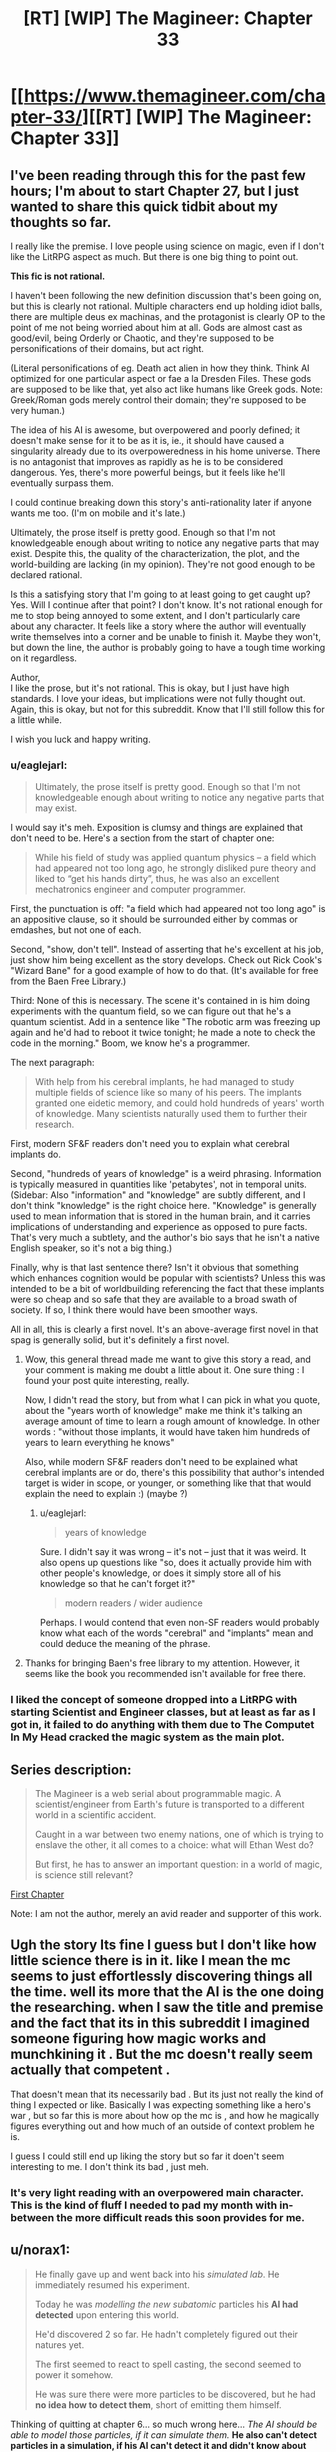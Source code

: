 #+TITLE: [RT] [WIP] The Magineer: Chapter 33

* [[https://www.themagineer.com/chapter-33/][[RT] [WIP] The Magineer: Chapter 33]]
:PROPERTIES:
:Author: destravous
:Score: 36
:DateUnix: 1532527080.0
:DateShort: 2018-Jul-25
:END:

** I've been reading through this for the past few hours; I'm about to start Chapter 27, but I just wanted to share this quick tidbit about my thoughts so far.

I really like the premise. I love people using science on magic, even if I don't like the LitRPG aspect as much. But there is one big thing to point out.

*This fic is not rational.*

I haven't been following the new definition discussion that's been going on, but this is clearly not rational. Multiple characters end up holding idiot balls, there are multiple deus ex machinas, and the protagonist is clearly OP to the point of me not being worried about him at all. Gods are almost cast as good/evil, being Orderly or Chaotic, and they're supposed to be personifications of their domains, but act right.

(Literal personifications of eg. Death act alien in how they think. Think AI optimized for one particular aspect or fae a la Dresden Files. These gods are supposed to be like that, yet also act like humans like Greek gods. Note: Greek/Roman gods merely control their domain; they're supposed to be very human.)

The idea of his AI is awesome, but overpowered and poorly defined; it doesn't make sense for it to be as it is, ie., it should have caused a singularity already due to its overpoweredness in his home universe. There is no antagonist that improves as rapidly as he is to be considered dangerous. Yes, there's more powerful beings, but it feels like he'll eventually surpass them.

I could continue breaking down this story's anti-rationality later if anyone wants me too. (I'm on mobile and it's late.)

Ultimately, the prose itself is pretty good. Enough so that I'm not knowledgeable enough about writing to notice any negative parts that may exist. Despite this, the quality of the characterization, the plot, and the world-building are lacking (in my opinion). They're not good enough to be declared rational.

Is this a satisfying story that I'm going to at least going to get caught up? Yes. Will I continue after that point? I don't know. It's not rational enough for me to stop being annoyed to some extent, and I don't particularly care about any character. It feels like a story where the author will eventually write themselves into a corner and be unable to finish it. Maybe they won't, but down the line, the author is probably going to have a tough time working on it regardless.

Author,\\
I like the prose, but it's not rational. This is okay, but I just have high standards. I love your ideas, but implications were not fully thought out. Again, this is okay, but not for this subreddit. Know that I'll still follow this for a little while.

I wish you luck and happy writing.
:PROPERTIES:
:Author: Green0Photon
:Score: 30
:DateUnix: 1532585595.0
:DateShort: 2018-Jul-26
:END:

*** u/eaglejarl:
#+begin_quote
  Ultimately, the prose itself is pretty good. Enough so that I'm not knowledgeable enough about writing to notice any negative parts that may exist.
#+end_quote

I would say it's meh. Exposition is clumsy and things are explained that don't need to be. Here's a section from the start of chapter one:

#+begin_quote
  While his field of study was applied quantum physics -- a field which had appeared not too long ago, he strongly disliked pure theory and liked to “get his hands dirty”, thus, he was also an excellent mechatronics engineer and computer programmer.
#+end_quote

First, the punctuation is off: "a field which had appeared not too long ago" is an appositive clause, so it should be surrounded either by commas or emdashes, but not one of each.

Second, "show, don't tell". Instead of asserting that he's excellent at his job, just show him being excellent as the story develops. Check out Rick Cook's "Wizard Bane" for a good example of how to do that. (It's available for free from the Baen Free Library.)

Third: None of this is necessary. The scene it's contained in is him doing experiments with the quantum field, so we can figure out that he's a quantum scientist. Add in a sentence like "The robotic arm was freezing up again and he'd had to reboot it twice tonight; he made a note to check the code in the morning." Boom, we know he's a programmer.

The next paragraph:

#+begin_quote
  With help from his cerebral implants, he had managed to study multiple fields of science like so many of his peers. The implants granted one eidetic memory, and could hold hundreds of years' worth of knowledge. Many scientists naturally used them to further their research.
#+end_quote

First, modern SF&F readers don't need you to explain what cerebral implants do.

Second, "hundreds of years of knowledge" is a weird phrasing. Information is typically measured in quantities like 'petabytes', not in temporal units. (Sidebar: Also "information" and "knowledge" are subtly different, and I don't think "knowledge" is the right choice here. "Knowledge" is generally used to mean information that is stored in the human brain, and it carries implications of understanding and experience as opposed to pure facts. That's very much a subtlety, and the author's bio says that he isn't a native English speaker, so it's not a big thing.)

Finally, why is that last sentence there? Isn't it obvious that something which enhances cognition would be popular with scientists? Unless this was intended to be a bit of worldbuilding referencing the fact that these implants were so cheap and so safe that they are available to a broad swath of society. If so, I think there would have been smoother ways.

All in all, this is clearly a first novel. It's an above-average first novel in that spag is generally solid, but it's definitely a first novel.
:PROPERTIES:
:Author: eaglejarl
:Score: 21
:DateUnix: 1532600752.0
:DateShort: 2018-Jul-26
:END:

**** Wow, this general thread made me want to give this story a read, and your comment is making me doubt a little about it. One sure thing : I found your post quite interesting, really.

Now, I didn't read the story, but from what I can pick in what you quote, about the "years worth of knowledge" make me think it's talking an average amount of time to learn a rough amount of knowledge. In other words : "without those implants, it would have taken him hundreds of years to learn everything he knows"

Also, while modern SF&F readers don't need to be explained what cerebral implants are or do, there's this possibility that author's intended target is wider in scope, or younger, or something like that that would explain the need to explain :) (maybe ?)
:PROPERTIES:
:Author: ZeCatox
:Score: 5
:DateUnix: 1532601532.0
:DateShort: 2018-Jul-26
:END:

***** u/eaglejarl:
#+begin_quote
  years of knowledge
#+end_quote

Sure. I didn't say it was wrong -- it's not -- just that it was weird. It also opens up questions like "so, does it actually provide him with other people's knowledge, or does it simply store all of his knowledge so that he can't forget it?"

#+begin_quote
  modern readers / wider audience
#+end_quote

Perhaps. I would contend that even non-SF readers would probably know what each of the words "cerebral" and "implants" mean and could deduce the meaning of the phrase.
:PROPERTIES:
:Author: eaglejarl
:Score: 1
:DateUnix: 1532614117.0
:DateShort: 2018-Jul-26
:END:


**** Thanks for bringing Baen's free library to my attention. However, it seems like the book you recommended isn't available for free there.
:PROPERTIES:
:Author: Liberticus
:Score: 1
:DateUnix: 1532706477.0
:DateShort: 2018-Jul-27
:END:


*** I liked the concept of someone dropped into a LitRPG with starting Scientist and Engineer classes, but at least as far as I got in, it failed to do anything with them due to The Computet In My Head cracked the magic system as the main plot.
:PROPERTIES:
:Author: clawclawbite
:Score: 3
:DateUnix: 1532675172.0
:DateShort: 2018-Jul-27
:END:


** *Series description:*

#+begin_quote
  The Magineer is a web serial about programmable magic. A scientist/engineer from Earth's future is transported to a different world in a scientific accident.

  Caught in a war between two enemy nations, one of which is trying to enslave the other, it all comes to a choice: what will Ethan West do?

  But first, he has to answer an important question: in a world of magic, is science still relevant?
#+end_quote

[[https://www.themagineer.com/chapter-1/][First Chapter]]

Note: I am not the author, merely an avid reader and supporter of this work.
:PROPERTIES:
:Author: destravous
:Score: 16
:DateUnix: 1532527084.0
:DateShort: 2018-Jul-25
:END:


** Ugh the story Its fine I guess but I don't like how little science there is in it. like I mean the mc seems to just effortlessly discovering things all the time. well its more that the AI is the one doing the researching. when I saw the title and premise and the fact that its in this subreddit I imagined someone figuring how magic works and munchkining it . But the mc doesn't really seem actually that competent .

That doesn't mean that its necessarily bad . But its just not really the kind of thing I expected or like. Basically I was expecting something like a hero's war , but so far this is more about how op the mc is , and how he magically figures everything out and how much of an outside of context problem he is.

I guess I could still end up liking the story but so far it doen't seem interesting to me. I don't think its bad , just meh.
:PROPERTIES:
:Author: crivtox
:Score: 8
:DateUnix: 1532640022.0
:DateShort: 2018-Jul-27
:END:

*** It's very light reading with an overpowered main character. This is the kind of fluff I needed to pad my month with in-between the more difficult reads this soon provides for me.
:PROPERTIES:
:Author: icesharkk
:Score: 1
:DateUnix: 1533173388.0
:DateShort: 2018-Aug-02
:END:


** u/norax1:
#+begin_quote
  He finally gave up and went back into his /simulated lab/. He immediately resumed his experiment.

  Today he was /modelling the new subatomic/ particles his *AI had detected* upon entering this world.

  He'd discovered 2 so far. He hadn't completely figured out their natures yet.

  The first seemed to react to spell casting, the second seemed to power it somehow.

  He was sure there were more particles to be discovered, but he had *no idea how to detect them*, short of emitting them himself.
#+end_quote

Thinking of quitting at chapter 6... so much wrong here... /The AI should be able to model those particles, if it can simulate them./ *He also can't detect particles in a simulation, if his AI can't detect it and didn't know about them.*

Sounds more like science cargo cult or techno babble. Sadly programmers forget sometimes there are physical limits you can't program away.
:PROPERTIES:
:Author: norax1
:Score: 3
:DateUnix: 1532765180.0
:DateShort: 2018-Jul-28
:END:

*** I followed the link here from the HFY post out of curiosity, and it is exactly what I expected. You're not following at all.

When he entered the world, there was some kind of magical effect (but not a spell in the typical sense) that gave him the UI and the magic translator, and that's the only time the particles were detected, as at that time, they were affecting his nervous system. The lab isn't simulating the particles accurately yet. The lab is simulating the tools to analyze the limited information gathered when he arrived so that he /can/ simulate them.
:PROPERTIES:
:Author: MahouShoujoLumiPnzr
:Score: 2
:DateUnix: 1532780735.0
:DateShort: 2018-Jul-28
:END:

**** Well, could be I don't follow.

So, his AI detected changes in the nervous system or the particles? Can you quote that?

Also, did he "discover" 2 models of new subatomic particles? Or what did he discover? The Higgs boson (god particle) was discovered in 2012, when they measured it in CERN. Not when mathematicians made a model of the behaviour of the particle decades earlier.
:PROPERTIES:
:Author: norax1
:Score: 1
:DateUnix: 1532855600.0
:DateShort: 2018-Jul-29
:END:


** Just read up to chapter 14. I definitely enjoy it so far! :)
:PROPERTIES:
:Author: altoroc
:Score: 4
:DateUnix: 1532543182.0
:DateShort: 2018-Jul-25
:END:


** Caught up and it's surprisingly enjoyable, but I agree with the others that the implants do all the work for him and everything gets overexposed.

Additionally, I think you introduced way too many characters early on that don't actually matter, at least by the current chapter. I can see Aylin being more important later, but every other Polarii viewpoint feels like a waste of screentime.

I think you have some great ideas, and the story has been improving with time (I particularly like when we get a look at the character's thought process as he designs a spell or course of action) but yeah there are a lot of parts that need to be polished before I consider this rational.

I'd highly recommend rewriting the fluff out when you get the time, and maybe making the implant worthless as anything other than raw processing power, because right now it really is too powerful. He's already got endless buffs from his class abilities and a bunch of blessings from the gods, he really doesn't need more help. Not even just that, the parts that the implants skip are the parts I would find enjoyable to read.
:PROPERTIES:
:Author: Makin-
:Score: 2
:DateUnix: 1532712747.0
:DateShort: 2018-Jul-27
:END:


** It's nice to see you back and writing 😁
:PROPERTIES:
:Author: SchrodingerSyndrome
:Score: -1
:DateUnix: 1532557695.0
:DateShort: 2018-Jul-26
:END:
